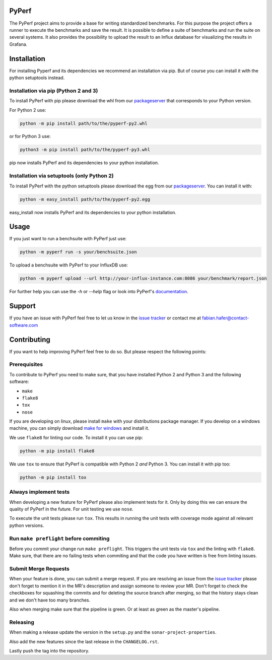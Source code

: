 PyPerf
======

The PyPerf project aims to provide a base for writing standardized benchmarks.
For this purpose the project offers a runner to execute the
benchmarks and save the result.
It is possible to define a suite of benchmarks and run the suite on several systems.
It also provides the possibility to upload the result to an Influx database for
visualizing the results in Grafana.


Installation
============
For installing Pyperf and its dependencies we recommend an installation via pip.
But of course you can install it with the python setuptools instead.

Installation via pip (Python 2 and 3)
-------------------------------------
To install PyPerf with pip please download the whl from our packageserver_ that corresponds to your
Python version.

For Python 2 use:

.. code-block:: Python

    python -m pip install path/to/the/pyperf-py2.whl

or for Python 3 use:

.. code-block:: Python

    python3 -m pip install path/to/the/pyperf-py3.whl

pip now installs PyPerf and its dependencies to your python installation.


Installation via setuptools (only Python 2)
-------------------------------------------
To install PyPerf with the python setuptools please download the egg from our packageserver_.
You can install it with:

.. code-block:: Python

    python -m easy_install path/to/the/pyperf-py2.egg

easy_install now installs PyPerf and its dependencies to your python installation.


Usage
=====
If you just want to run a benchsuite with PyPerf just use:

.. code-block:: Python

    python -m pyperf run -s your/benchsuite.json

To upload a benchsuite with PyPerf to your InfluxDB use:

.. code-block:: Python

    python -m pyperf upload --url http://your-influx-instance.com:8086 your/benchmark/report.json

For further help you can use the `-h` or `--help` flag or look into PyPerf's documentation_.


Support
=======
If you have an issue with PyPerf feel free to let us know in the `issue tracker`_ or
contact me at `fabian.hafer@contact-software.com <mailto:fabian.hafer@contact-software.com>`_


Contributing
============
If you want to help improving PyPerf feel free to do so. But please respect the following points:


Prerequisites
-------------
To contribute to PyPerf you need to make sure, that you have installed Python 2 and Python 3 and
the following software:

- ``make``
- ``flake8``
- ``tox``
- ``nose``

If you are developing on linux, please install ``make`` with your distributions package manager.
If you develop on a windows machine, you can simply download `make for windows`_ and install it.

We use ``flake8`` for linting our code. To install it you can use pip:

.. code-block:: Python

    python -m pip install flake8

We use ``tox`` to ensure that PyPerf is compatible with Python 2 *and* Python 3.
You can install it with pip too:

.. code-block:: Python

    python -m pip install tox


Always implement tests
----------------------
When developing a new feature for PyPerf please also implement tests for it.
Only by doing this we can ensure the quality of PyPerf in the future.
For unit testing we use ``nose``.

To execute the unit tests please run ``tox``. This results in running the unit tests with coverage mode
against all relevant python versions.

Run ``make preflight`` before commiting
---------------------------------------
Before you commit your change run ``make preflight``. This triggers the unit tests via ``tox`` and
the linting with ``flake8``.
Make sure, that there are no failing tests when commiting and that the code you have written is free
from linting issues.

Submit Merge Requests
---------------------
When your feature is done, you can submit a merge request. If you are resolving an issue from the
`issue tracker`_ please don't forget to mention it in the MR's description and assign someone
to review your MR.
Don't forget to check the checkboxes for squashing the commits and for deleting the source branch after
merging, so that the history stays clean and we don't have too many branches.

Also when merging make sure that the pipeline is green. Or at least as green as the master's pipeline.

Releasing
---------
When making a release update the version in the ``setup.py`` and the ``sonar-project-properties``.

Also add the new features since the last release in the ``CHANGELOG.rst``.

Lastly push the tag into the repository.


.. Links

.. _packageserver: http://packages.contact.de/tools/misc/pyperf
.. _issue tracker: https://git.contact.de/SD/pyperf/issues
.. _make for windows: http://gnuwin32.sourceforge.net/packages/make.htm
.. _documentation: http://sd.pages.contact.de/pyperf